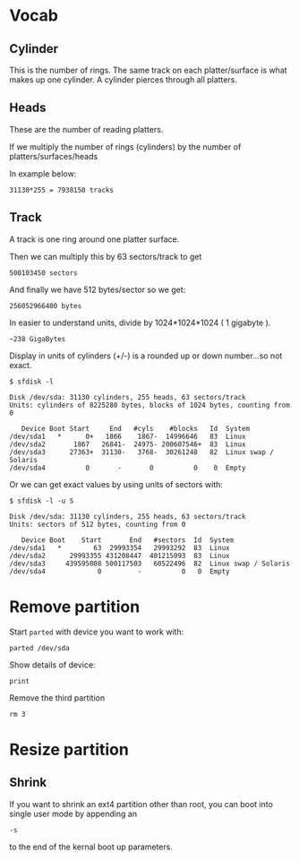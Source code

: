 * Vocab

** Cylinder

This is the number of rings.  The same track on each platter/surface
is what makes up one cylinder.  A cylinder pierces through all
platters. 

** Heads

These are the number of reading platters.

If we multiply the number of rings (cylinders) by the number of
platters/surfaces/heads

In example below:

: 31130*255 = 7938150 tracks

** Track

A track is one ring around one platter surface.

Then we can multiply this by 63 sectors/track to get

: 500103450 sectors

And finally we have 512 bytes/sector so we get:

: 256052966400 bytes

In easier to understand units, divide by 1024*1024*1024 ( 1 gigabyte
). 

: ~238 GigaBytes

Display in units of cylinders (+/-) is a rounded up or down
number...so not exact.

#+BEGIN_SRC 
$ sfdisk -l

Disk /dev/sda: 31130 cylinders, 255 heads, 63 sectors/track
Units: cylinders of 8225280 bytes, blocks of 1024 bytes, counting from 0

   Device Boot Start     End   #cyls    #blocks   Id  System
/dev/sda1   *      0+   1866    1867-  14996646   83  Linux
/dev/sda2       1867   26841-  24975- 200607546+  83  Linux
/dev/sda3      27363+  31130-   3768-  30261248   82  Linux swap / Solaris
/dev/sda4          0       -       0          0    0  Empty
#+END_SRC

Or we can get exact values by using units of sectors with:

#+BEGIN_SRC 
$ sfdisk -l -u S

Disk /dev/sda: 31130 cylinders, 255 heads, 63 sectors/track
Units: sectors of 512 bytes, counting from 0

   Device Boot    Start       End   #sectors  Id  System
/dev/sda1   *        63  29993354   29993292  83  Linux
/dev/sda2      29993355 431208447  401215093  83  Linux
/dev/sda3     439595008 500117503   60522496  82  Linux swap / Solaris
/dev/sda4             0         -          0   0  Empty
#+END_SRC
* Remove partition

Start =parted= with device you want to work with:

: parted /dev/sda

Show details of device:

: print

Remove the third partition

: rm 3
* Resize partition
** Shrink
If you want to shrink an ext4 partition other than root, you can boot
into single user mode by appending an

: -s

to the end of the kernal boot up parameters.
